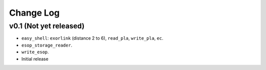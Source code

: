 Change Log
==========

v0.1 (Not yet released)
-----------------------

* ``easy_shell``: ``exorlink`` (distance 2 to 6), ``read_pla``, ``write_pla``, ``ec``.
* ``esop_storage_reader``.
* ``write_esop``.

* Initial release

